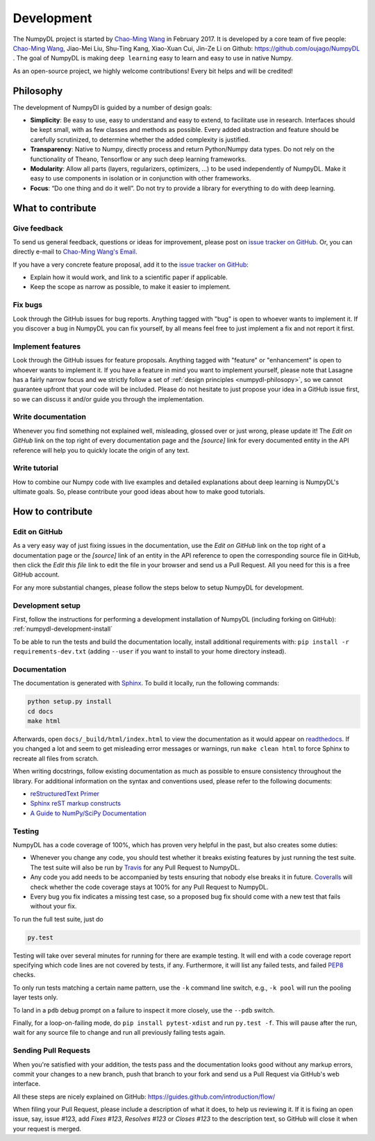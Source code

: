 .. _development:

===========
Development
===========

The NumpyDL project is started by `Chao-Ming Wang <https://oujago.github.io/about.html>`_
in February 2017. It is developed by a core team of five people:
`Chao-Ming Wang <https://oujago.github.io/about.html>`_, Jiao-Mei Liu, Shu-Ting Kang,
Xiao-Xuan Cui, Jin-Ze Li on Github: https://github.com/oujago/NumpyDL . The goal of
NumpyDL is making ``deep learning`` easy to learn and easy to use in native Numpy.

As an open-source project, we highly welcome contributions! Every bit helps and will
be credited!

.. _numpydl-philosopy:

Philosophy
==========

The development of NumpyDl is guided by a number of design goals:

* **Simplicity**: Be easy to use, easy to understand and easy to extend, to
  facilitate use in research. Interfaces should be kept small, with as few
  classes and methods as possible. Every added abstraction and feature
  should be carefully scrutinized, to determine whether the added complexity
  is justified.
* **Transparency**: Native to Numpy, directly process and return Python/Numpy
  data types. Do not rely on the functionality of Theano, Tensorflow or any
  such deep learning frameworks.
* **Modularity**: Allow all parts (layers, regularizers, optimizers, ...) to be
  used independently of NumpyDL. Make it easy to use components in isolation
  or in conjunction with other frameworks.
* **Focus**: “Do one thing and do it well”. Do not try to provide a library
  for everything to do with deep learning.

What to contribute
==================

Give feedback
-------------

To send us general feedback, questions or ideas for improvement, please post on
`issue tracker on GitHub`_. Or, you can directly e-mail to `Chao-Ming Wang's Email`_.

If you have a very concrete feature proposal, add it to the `issue tracker on
GitHub`_:

* Explain how it would work, and link to a scientific paper if applicable.
* Keep the scope as narrow as possible, to make it easier to implement.

Fix bugs
--------

Look through the GitHub issues for bug reports. Anything tagged with "bug" is
open to whoever wants to implement it. If you discover a bug in NumpyDL you can
fix yourself, by all means feel free to just implement a fix and not report it
first.

Implement features
------------------

Look through the GitHub issues for feature proposals. Anything tagged with
"feature" or "enhancement" is open to whoever wants to implement it. If you
have a feature in mind you want to implement yourself, please note that Lasagne
has a fairly narrow focus and we strictly follow a set of :ref:`design
principles <numpydl-philosopy>`, so we cannot guarantee upfront that your code
will be included. Please do not hesitate to just propose your idea in a GitHub
issue first, so we can discuss it and/or guide you through the implementation.

Write documentation
-------------------

Whenever you find something not explained well, misleading, glossed over or
just wrong, please update it! The *Edit on GitHub* link on the top right of
every documentation page and the *[source]* link for every documented entity
in the API reference will help you to quickly locate the origin of any text.

Write tutorial
--------------

How to combine our Numpy code with live examples and detailed explanations
about deep learning is NumpyDL's ultimate goals. So, please contribute your
good ideas about how to make good tutorials.


How to contribute
=================

Edit on GitHub
--------------

As a very easy way of just fixing issues in the documentation, use the *Edit
on GitHub* link on the top right of a documentation page or the *[source]* link
of an entity in the API reference to open the corresponding source file in
GitHub, then click the *Edit this file* link to edit the file in your browser
and send us a Pull Request. All you need for this is a free GitHub account.

For any more substantial changes, please follow the steps below to setup
NumpyDL for development.

Development setup
-----------------

First, follow the instructions for performing a development installation of
NumpyDL (including forking on GitHub): :ref:`numpydl-development-install`

To be able to run the tests and build the documentation locally, install
additional requirements with: ``pip install -r requirements-dev.txt`` (adding
``--user`` if you want to install to your home directory instead).

Documentation
-------------

The documentation is generated with `Sphinx <http://sphinx-doc.org>`_. To
build it locally, run the following commands:

.. code:: bash

    python setup.py install
    cd docs
    make html

Afterwards, open ``docs/_build/html/index.html`` to view the documentation as
it would appear on `readthedocs <http://numpydl.readthedocs.org/>`_. If you
changed a lot and seem to get misleading error messages or warnings, run
``make clean html`` to force Sphinx to recreate all files from scratch.

When writing docstrings, follow existing documentation as much as possible to
ensure consistency throughout the library. For additional information on the
syntax and conventions used, please refer to the following documents:

* `reStructuredText Primer <http://sphinx-doc.org/rest.html>`_
* `Sphinx reST markup constructs <http://sphinx-doc.org/markup/index.html>`_
* `A Guide to NumPy/SciPy Documentation <https://github.com/numpy/numpy/blob/master/doc/HOWTO_DOCUMENT.rst.txt>`_


Testing
-------

NumpyDL has a code coverage of 100%, which has proven very helpful in the past,
but also creates some duties:

* Whenever you change any code, you should test whether it breaks existing
  features by just running the test suite. The test suite will also be run by
  `Travis <https://travis-ci.org/>`_ for any Pull Request to NumpyDL.
* Any code you add needs to be accompanied by tests ensuring that nobody else
  breaks it in future. `Coveralls <https://coveralls.io/>`_ will check whether
  the code coverage stays at 100% for any Pull Request to NumpyDL.
* Every bug you fix indicates a missing test case, so a proposed bug fix should
  come with a new test that fails without your fix.

To run the full test suite, just do

.. code:: bash

    py.test

Testing will take over several minutes for running for there are example testing.
It will end with a code coverage report specifying which code lines are not
covered by tests, if any. Furthermore, it will list any failed tests, and
failed `PEP8 <https://www.python.org/dev/peps/pep-0008/>`_ checks.

To only run tests matching a certain name pattern, use the ``-k`` command line
switch, e.g., ``-k pool`` will run the pooling layer tests only.

To land in a ``pdb`` debug prompt on a failure to inspect it more closely, use
the ``--pdb`` switch.

Finally, for a loop-on-failing mode, do ``pip install pytest-xdist`` and run
``py.test -f``. This will pause after the run, wait for any source file to
change and run all previously failing tests again.


Sending Pull Requests
---------------------

When you're satisfied with your addition, the tests pass and the documentation
looks good without any markup errors, commit your changes to a new branch, push
that branch to your fork and send us a Pull Request via GitHub's web interface.

All these steps are nicely explained on GitHub: https://guides.github.com/introduction/flow/

When filing your Pull Request, please include a description of what it does, to
help us reviewing it. If it is fixing an open issue, say, issue #123, add
*Fixes #123*, *Resolves #123* or *Closes #123* to the description text, so
GitHub will close it when your request is merged.



.. _issue tracker on GitHub: https://github.com/oujago/NumpyDL/issues
.. _Chao-Ming Wang's Email: oujago@gmail.com


